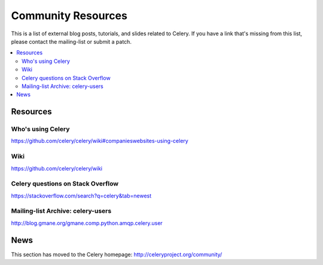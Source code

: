 .. _community:

=======================
Community Resources
=======================

This is a list of external blog posts, tutorials, and slides related
to Celery. If you have a link that's missing from this list, please
contact the mailing-list or submit a patch.

.. contents::
    :local:

.. _community-resources:

Resources
=========

.. _res-using-celery:

Who's using Celery
------------------

https://github.com/celery/celery/wiki#companieswebsites-using-celery

.. _res-wiki:

Wiki
----

https://github.com/celery/celery/wiki

.. _res-stackoverflow:

Celery questions on Stack Overflow
----------------------------------

https://stackoverflow.com/search?q=celery&tab=newest

.. _res-mailing-list-archive:

Mailing-list Archive: celery-users
----------------------------------

http://blog.gmane.org/gmane.comp.python.amqp.celery.user

.. _res-irc-logs:

.. _community-news:

News
====

This section has moved to the Celery homepage:
http://celeryproject.org/community/
